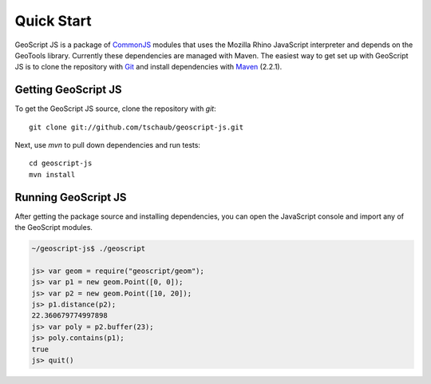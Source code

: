 .. _quickstart:

Quick Start
===========

GeoScript JS is a package of CommonJS_ modules that uses the Mozilla Rhino JavaScript interpreter and depends on the GeoTools library.  Currently these dependencies are managed with Maven.  The easiest way to get set up with GeoScript JS is to clone the repository with Git_ and install dependencies with Maven_ (2.2.1).

Getting GeoScript JS
--------------------

To get the GeoScript JS source, clone the repository with `git`::

    git clone git://github.com/tschaub/geoscript-js.git

Next, use `mvn` to pull down dependencies and run tests::

    cd geoscript-js
    mvn install

Running GeoScript JS
--------------------

After getting the package source and installing dependencies, you can open the JavaScript console and import any of the GeoScript modules.

.. code-block:: javascript

    ~/geoscript-js$ ./geoscript

    js> var geom = require("geoscript/geom");
    js> var p1 = new geom.Point([0, 0]);        
    js> var p2 = new geom.Point([10, 20]);
    js> p1.distance(p2);
    22.360679774997898
    js> var poly = p2.buffer(23);
    js> poly.contains(p1);
    true
    js> quit()


.. _CommonJS: http://commonjs.org/
.. _Git: http://git-scm.com/
.. _Maven: http://maven.apache.org/
